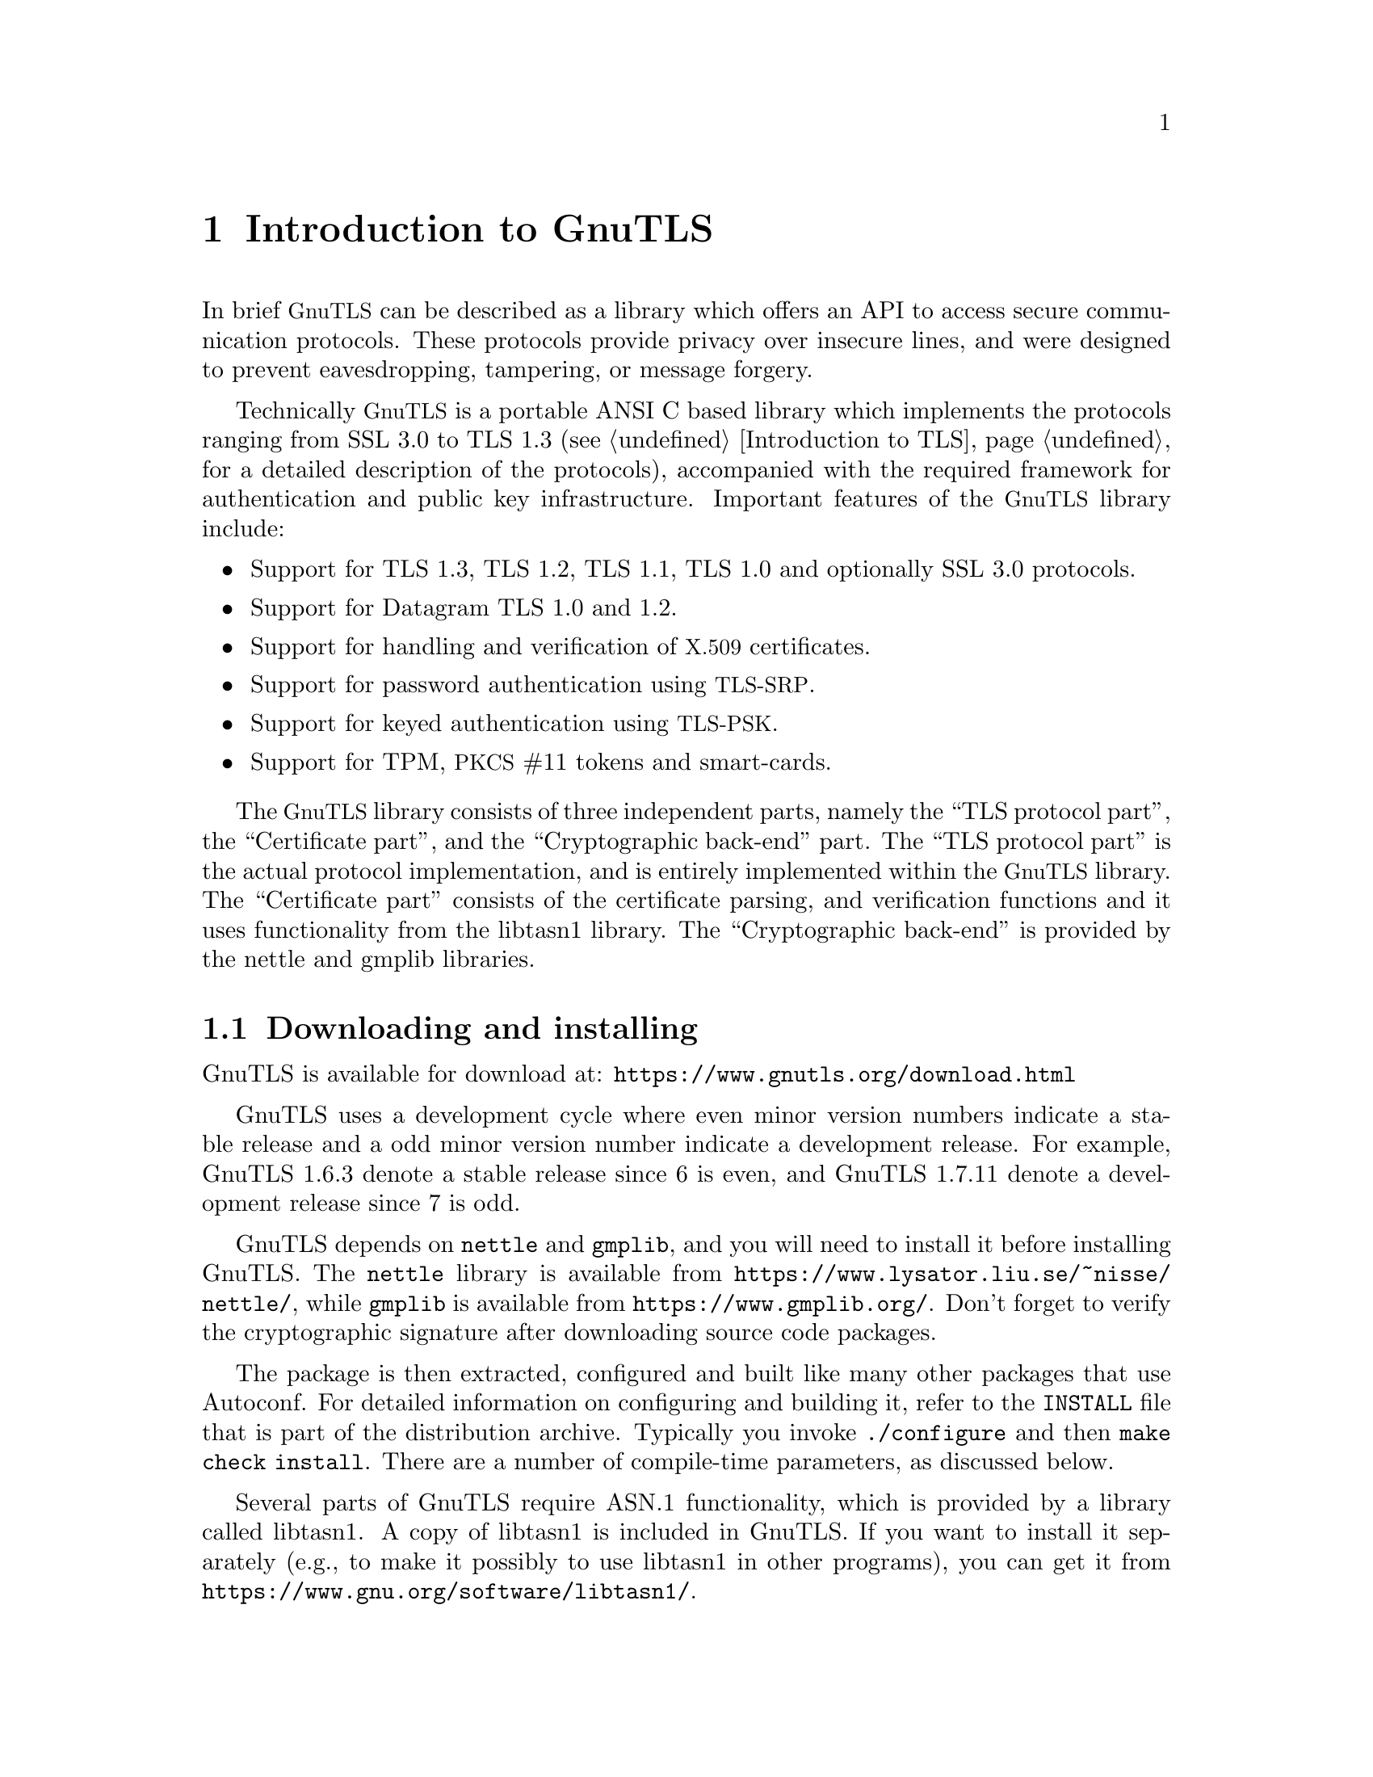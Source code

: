 @node Introduction to GnuTLS
@chapter Introduction to GnuTLS

In brief @acronym{GnuTLS} can be described as a library which offers an API
to access secure communication protocols. These protocols provide
privacy over insecure lines, and were designed to prevent
eavesdropping, tampering, or message forgery.

Technically @acronym{GnuTLS} is a portable ANSI C based library which
implements the protocols ranging from SSL 3.0 to TLS 1.3 (see @ref{Introduction to TLS}, 
for a detailed description of the protocols), accompanied
with the required framework for authentication and public key
infrastructure.  Important features of the @acronym{GnuTLS} library
include:

@itemize

@item Support for TLS 1.3, TLS 1.2, TLS 1.1, TLS 1.0 and optionally SSL 3.0 protocols.

@item Support for Datagram TLS 1.0 and 1.2.

@item Support for handling and verification of @acronym{X.509} certificates.

@item Support for password authentication using @acronym{TLS-SRP}.

@item Support for keyed authentication using @acronym{TLS-PSK}.

@item Support for TPM, @acronym{PKCS} #11 tokens and smart-cards.

@end itemize

The @acronym{GnuTLS} library consists of three independent parts, namely the ``TLS
protocol part'', the ``Certificate part'', and the ``Cryptographic
back-end'' part.  The ``TLS protocol part'' is the actual protocol
implementation, and is entirely implemented within the
@acronym{GnuTLS} library.  The ``Certificate part'' consists of the
certificate parsing, and verification functions and it uses
functionality from the
libtasn1 library.
The ``Cryptographic back-end'' is provided by the nettle
and gmplib libraries.

@menu
* Downloading and installing::
* Installing for a software distribution::
* Document overview::
@end menu

@node Downloading and installing
@section Downloading and installing
@cindex installation
@cindex download

GnuTLS is available for download at:
@url{https://www.gnutls.org/download.html}

GnuTLS uses a development cycle where even minor version numbers
indicate a stable release and a odd minor version number indicate a
development release.  For example, GnuTLS 1.6.3 denote a stable
release since 6 is even, and GnuTLS 1.7.11 denote a development
release since 7 is odd.

GnuTLS depends on @code{nettle} and @code{gmplib}, and you will need to install it
before installing GnuTLS.  The @code{nettle} library is available from
@url{https://www.lysator.liu.se/~nisse/nettle/}, while @code{gmplib} is available
from @url{https://www.gmplib.org/}.
Don't forget to verify the cryptographic signature after downloading
source code packages.

The package is then extracted, configured and built like many other
packages that use Autoconf.  For detailed information on configuring
and building it, refer to the @file{INSTALL} file that is part of the
distribution archive.  Typically you invoke @code{./configure} and
then @code{make check install}.  There are a number of compile-time
parameters, as discussed below.

Several parts of GnuTLS require ASN.1 functionality, which is provided by 
a library called libtasn1.  A copy of libtasn1 is included in GnuTLS.  If you
want to install it separately (e.g., to make it possibly to use
libtasn1 in other programs), you can get it from
@url{https://www.gnu.org/software/libtasn1/}.

The compression library, @code{libz}, the PKCS #11 helper library @code{p11-kit},
the TPM library @code{trousers}, as well as the IDN library @code{libidn}@footnote{Needed
to use RFC6125 name comparison in internationalized domains.} are 
optional dependencies. Check the README file in the distribution on how
to obtain these libraries.

A few @code{configure} options may be relevant, summarized below.
They disable or enable particular features,
to create a smaller library with only the required features.
Note however, that although a smaller library is generated, the
included programs are not guaranteed to compile if some of these
options are given.

@verbatim
--disable-srp-authentication
--disable-psk-authentication
--disable-anon-authentication
--disable-dhe
--disable-ecdhe
--disable-openssl-compatibility
--disable-dtls-srtp-support
--disable-alpn-support
--disable-heartbeat-support
--disable-libdane
--without-p11-kit
--without-tpm
--without-zlib

@end verbatim

For the complete list, refer to the output from @code{configure --help}.

@node Installing for a software distribution
@section Installing for a software distribution
@cindex installation

When installing for a software distribution, it is often desirable to preconfigure
GnuTLS with the system-wide paths and files. There two important configuration
options, one sets the trust store in system, which are the CA certificates
to be used by programs by default (if they don't override it), and the other sets
to DNSSEC root key file used by unbound for DNSSEC verification.

For the latter the following configuration option is available, and if not specified
GnuTLS will try to auto-detect the location of that file.
@verbatim
--with-unbound-root-key-file

@end verbatim

To set the trust store the following options are available.
@verbatim
--with-default-trust-store-file
--with-default-trust-store-dir
--with-default-trust-store-pkcs11

@end verbatim
The first option is used to set a PEM file which contains a list of trusted certificates,
while the second will read all certificates in the given path. The recommended option is
the last, which allows to use a PKCS #11 trust policy module. That module not only
provides the trusted certificates, but allows the categorization of them using purpose,
e.g., CAs can be restricted for e-mail usage only, or administrative restrictions of CAs, for
examples by restricting a CA to only issue certificates for a given DNS domain using NameConstraints.
A publicly available PKCS #11 trust module is p11-kit's trust module@footnote{@url{https://p11-glue.github.io/p11-glue/trust-module.html}}.

@node Document overview
@section Overview
In this document we present an overview of the supported security protocols in @ref{Introduction to TLS}, and 
continue by providing more information on the certificate authentication in @ref{Certificate authentication},
and shared-key as well anonymous authentication in @ref{Shared-key and anonymous authentication}. We
elaborate on certificate authentication by demonstrating advanced usage of the API in @ref{More on certificate authentication}.
The core of the TLS library is presented in @ref{How to use GnuTLS in applications} and example
applications are listed in @ref{GnuTLS application examples}.
In @ref{Other included programs} the usage of few included programs that
may assist debugging is presented. The last chapter is @ref{Internal architecture of GnuTLS} that
provides a short introduction to GnuTLS' internal architecture.
